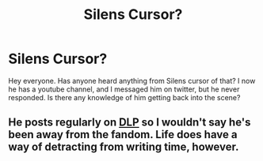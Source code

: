 #+TITLE: Silens Cursor?

* Silens Cursor?
:PROPERTIES:
:Author: Mooglemonkey
:Score: 5
:DateUnix: 1433859805.0
:DateShort: 2015-Jun-09
:FlairText: Misc
:END:
Hey everyone. Has anyone heard anything from Silens cursor of that? I now he has a youtube channel, and I messaged him on twitter, but he never responded. Is there any knowledge of him getting back into the scene?


** He posts regularly on [[http://forums.darklordpotter.net][DLP]] so I wouldn't say he's been away from the fandom. Life does have a way of detracting from writing time, however.
:PROPERTIES:
:Author: wordhammer
:Score: 2
:DateUnix: 1433863183.0
:DateShort: 2015-Jun-09
:END:
